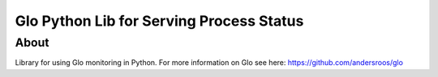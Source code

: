 Glo Python Lib for Serving Process Status
=========================================

About
-----

Library for using Glo monitoring in Python. For more information on
Glo see here: https://github.com/andersroos/glo
